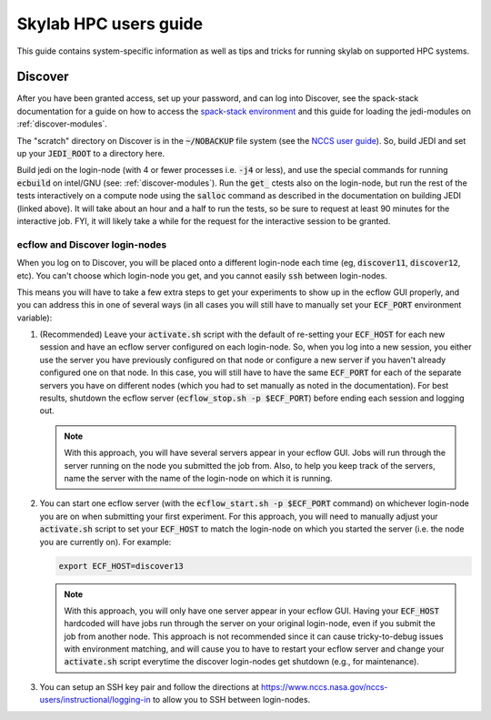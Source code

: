 .. _hpc_users_guide:

Skylab HPC users guide
======================

This guide contains system-specific information as well as tips and tricks for running
skylab on supported HPC systems.

.. _discover:

Discover
--------

After you have been granted access, set up your password, and can log into Discover, see the spack-stack documentation for a guide on how to access the `spack-stack environment <https://spack-stack.readthedocs.io/en/latest/PreConfiguredSites.html#nasa-discover>`_ and this guide for loading the jedi-modules on :ref:`discover-modules`.

The "scratch" directory on Discover is in the :code:`~/NOBACKUP` file system (see the `NCCS user guide <https://www.nccs.nasa.gov/nccs-users/instructional/using-discover/file-system-storage>`_). So, build JEDI and set up your :code:`JEDI_ROOT` to a directory here.

Build jedi on the login-node (with 4 or fewer processes i.e. :code:`-j4` or less), and use the special commands for running :code:`ecbuild` on intel/GNU (see: :ref:`discover-modules`). Run the :code:`get_` ctests also on the login-node, but run the rest of the tests interactively on a compute node using the :code:`salloc` command as described in the documentation on building JEDI (linked above). It will take about an hour and a half to run the tests, so be sure to request at least 90 minutes for the interactive job. FYI, it will likely take a while for the request for the interactive session to be granted.

ecflow and Discover login-nodes
^^^^^^^^^^^^^^^^^^^^^^^^^^^^^^^

When you log on to Discover, you will be placed onto a different login-node each time (eg, :code:`discover11`, :code:`discover12`, etc). You can't choose which login-node you get, and you cannot easily :code:`ssh` between login-nodes.

This means you will have to take a few extra steps to get your experiments to show up in the ecflow GUI properly, and you can address this in one of several ways (in all cases you will still have to manually set your :code:`ECF_PORT` environment variable):

#. (Recommended) Leave your :code:`activate.sh` script with the default of re-setting your :code:`ECF_HOST` for each new session and have an ecflow server configured on each login-node. So, when you log into a new session, you either use the server you have previously configured on that node or configure a new server if you haven't already configured one on that node. In this case, you will still have to have the same :code:`ECF_PORT` for each of the separate servers you have on different nodes (which you had to set manually as noted in the documentation). For best results, shutdown the ecflow server (:code:`ecflow_stop.sh -p $ECF_PORT`) before ending each session and logging out.

   .. note:: 
    
     With this approach, you will have several servers appear in your ecflow GUI. Jobs will run through the server running on the node you submitted the job from. Also, to help you keep track of the servers, name the server with the name of the login-node on which it is running.


#. You can start one ecflow server (with the :code:`ecflow_start.sh -p $ECF_PORT` command) on whichever login-node you are on when submitting your first experiment. For this approach, you will need to manually adjust your :code:`activate.sh` script to set your :code:`ECF_HOST` to match the login-node on which you started the server (i.e. the node you are currently on). For example:

   .. code-block:: bash

     export ECF_HOST=discover13

   .. note:: 
    
     With this approach, you will only have one server appear in your ecflow GUI. Having your :code:`ECF_HOST` hardcoded will have jobs run through the server on your original login-node, even if you submit the job from another node. This approach is not recommended since it can cause tricky-to-debug issues with environment matching, and will cause you to have to restart your ecflow server and change your :code:`activate.sh` script everytime the discover login-nodes get shutdown (e.g., for maintenance).

#. You can setup an SSH key pair and follow the directions at https://www.nccs.nasa.gov/nccs-users/instructional/logging-in to allow you to SSH between login-nodes.
